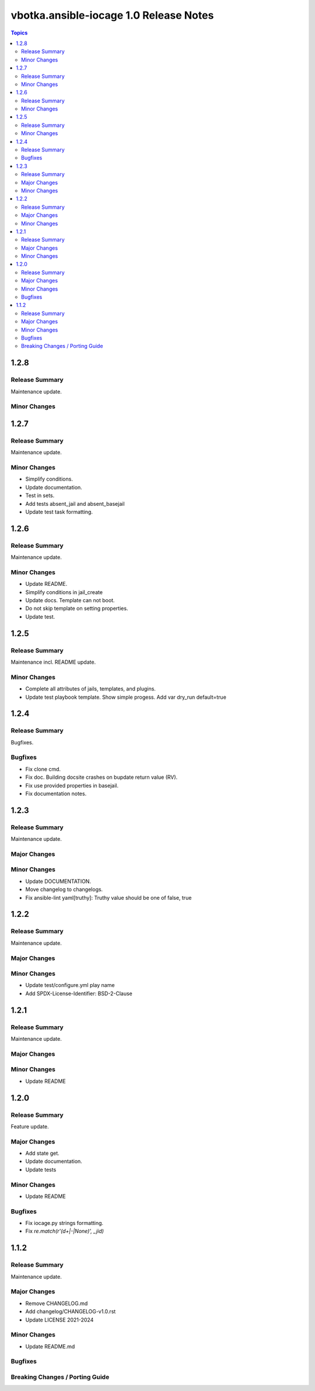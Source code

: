 =======================================
vbotka.ansible-iocage 1.0 Release Notes
=======================================

.. contents:: Topics


1.2.8
=====

Release Summary
---------------
Maintenance update.

Minor Changes
-------------


1.2.7
=====

Release Summary
---------------
Maintenance update.

Minor Changes
-------------
* Simplify conditions.
* Update documentation.
* Test in sets.
* Add tests absent_jail and absent_basejail
* Update test task formatting.


1.2.6
=====

Release Summary
---------------
Maintenance update.

Minor Changes
-------------
* Update README.
* Simplify conditions in jail_create
* Update docs. Template can not boot.
* Do not skip template on setting properties.
* Update test.


1.2.5
=====

Release Summary
---------------
Maintenance incl. README update.

Minor Changes
-------------
* Complete all attributes of jails, templates, and plugins.
* Update test playbook template. Show simple progess. Add var dry_run
  default=true


1.2.4
=====

Release Summary
---------------
Bugfixes.

Bugfixes
--------
* Fix clone cmd.
* Fix doc. Building docsite crashes on bupdate return value (RV).
* Fix use provided properties in basejail.
* Fix documentation notes.


1.2.3
=====

Release Summary
---------------
Maintenance update.

Major Changes
-------------

Minor Changes
-------------
* Update DOCUMENTATION.
* Move changelog to changelogs.
* Fix ansible-lint yaml[truthy]: Truthy value should be one of false, true


1.2.2
=====

Release Summary
---------------
Maintenance update.

Major Changes
-------------

Minor Changes
-------------
* Update test/configure.yml play name
* Add SPDX-License-Identifier: BSD-2-Clause


1.2.1
=====

Release Summary
---------------
Maintenance update.

Major Changes
-------------

Minor Changes
-------------
* Update README


1.2.0
=====

Release Summary
---------------
Feature update.

Major Changes
-------------
* Add state get.
* Update documentation.
* Update tests

Minor Changes
-------------
* Update README

Bugfixes
--------
* Fix iocage.py strings formatting.
* Fix `re.match(r'(\d+|-|None)', _jid)`


1.1.2
=====

Release Summary
---------------
Maintenance update.

Major Changes
-------------
* Remove CHANGELOG.md
* Add changelog/CHANGELOG-v1.0.rst
* Update LICENSE 2021-2024

Minor Changes
-------------
* Update README.md

Bugfixes
--------

Breaking Changes / Porting Guide
--------------------------------

